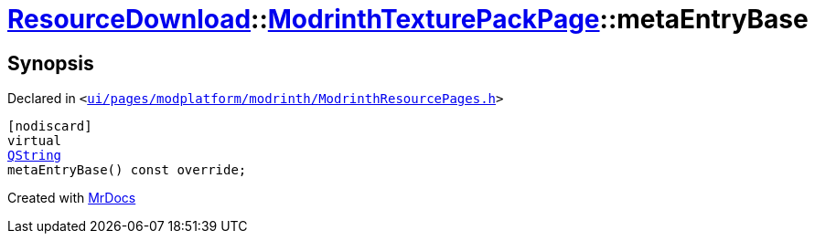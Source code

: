 [#ResourceDownload-ModrinthTexturePackPage-metaEntryBase]
= xref:ResourceDownload.adoc[ResourceDownload]::xref:ResourceDownload/ModrinthTexturePackPage.adoc[ModrinthTexturePackPage]::metaEntryBase
:relfileprefix: ../../
:mrdocs:


== Synopsis

Declared in `&lt;https://github.com/PrismLauncher/PrismLauncher/blob/develop/ui/pages/modplatform/modrinth/ModrinthResourcePages.h#L144[ui&sol;pages&sol;modplatform&sol;modrinth&sol;ModrinthResourcePages&period;h]&gt;`

[source,cpp,subs="verbatim,replacements,macros,-callouts"]
----
[nodiscard]
virtual
xref:QString.adoc[QString]
metaEntryBase() const override;
----



[.small]#Created with https://www.mrdocs.com[MrDocs]#
